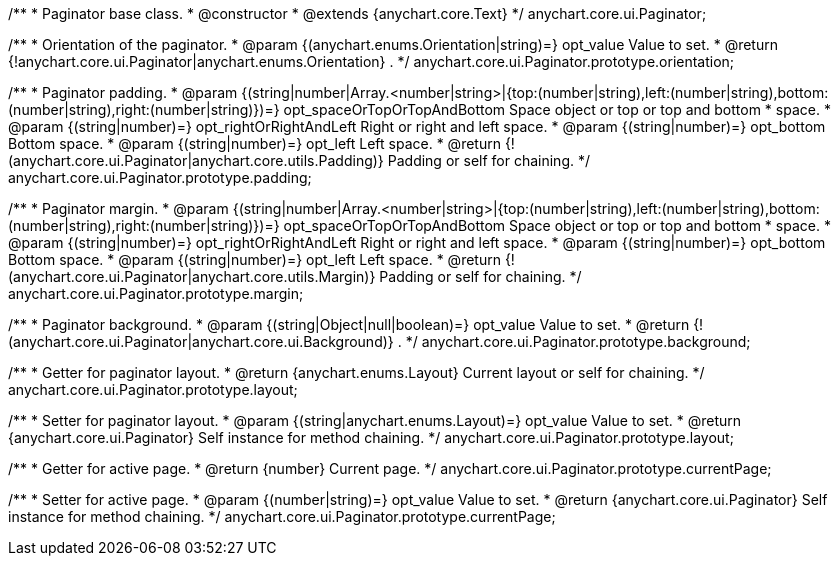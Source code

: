 /**
 * Paginator base class.
 * @constructor
 * @extends {anychart.core.Text}
 */
anychart.core.ui.Paginator;

/**
 * Orientation of the paginator.
 * @param {(anychart.enums.Orientation|string)=} opt_value Value to set.
 * @return {!anychart.core.ui.Paginator|anychart.enums.Orientation} .
 */
anychart.core.ui.Paginator.prototype.orientation;

/**
 * Paginator padding.
 * @param {(string|number|Array.<number|string>|{top:(number|string),left:(number|string),bottom:(number|string),right:(number|string)})=} opt_spaceOrTopOrTopAndBottom Space object or top or top and bottom
 *    space.
 * @param {(string|number)=} opt_rightOrRightAndLeft Right or right and left space.
 * @param {(string|number)=} opt_bottom Bottom space.
 * @param {(string|number)=} opt_left Left space.
 * @return {!(anychart.core.ui.Paginator|anychart.core.utils.Padding)} Padding or self for chaining.
 */
anychart.core.ui.Paginator.prototype.padding;

/**
 * Paginator margin.
 * @param {(string|number|Array.<number|string>|{top:(number|string),left:(number|string),bottom:(number|string),right:(number|string)})=} opt_spaceOrTopOrTopAndBottom Space object or top or top and bottom
 *    space.
 * @param {(string|number)=} opt_rightOrRightAndLeft Right or right and left space.
 * @param {(string|number)=} opt_bottom Bottom space.
 * @param {(string|number)=} opt_left Left space.
 * @return {!(anychart.core.ui.Paginator|anychart.core.utils.Margin)} Padding or self for chaining.
 */
anychart.core.ui.Paginator.prototype.margin;

/**
 * Paginator background.
 * @param {(string|Object|null|boolean)=} opt_value Value to set.
 * @return {!(anychart.core.ui.Paginator|anychart.core.ui.Background)} .
 */
anychart.core.ui.Paginator.prototype.background;

/**
 * Getter for paginator layout.
 * @return {anychart.enums.Layout} Current layout or self for chaining.
 */
anychart.core.ui.Paginator.prototype.layout;

/**
 * Setter for paginator layout.
 * @param {(string|anychart.enums.Layout)=} opt_value Value to set.
 * @return {anychart.core.ui.Paginator} Self instance for method chaining.
 */
anychart.core.ui.Paginator.prototype.layout;

/**
 * Getter for active page.
 * @return {number} Current page.
 */
anychart.core.ui.Paginator.prototype.currentPage;

/**
 * Setter for active page.
 * @param {(number|string)=} opt_value Value to set.
 * @return {anychart.core.ui.Paginator} Self instance for method chaining.
 */
anychart.core.ui.Paginator.prototype.currentPage;

